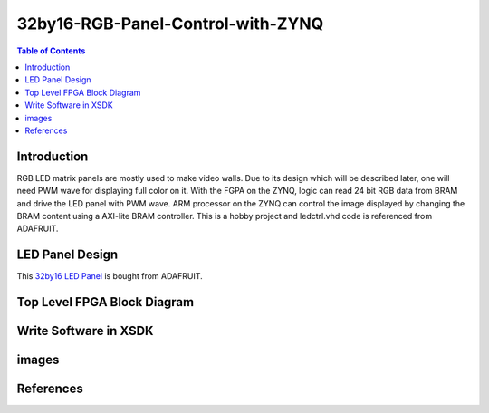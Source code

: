 ********************************************************
32by16-RGB-Panel-Control-with-ZYNQ
********************************************************
.. contents:: Table of Contents
   :depth: 2

Introduction 
=======================
RGB LED matrix panels are mostly used to make video walls. Due to its design which will be described later, one will need PWM wave for displaying full color on it. With the FGPA on the ZYNQ, logic can read 24 bit RGB data from BRAM and drive the LED panel with PWM wave. ARM processor on the ZYNQ can control the image displayed by changing the BRAM content using a AXI-lite BRAM controller. This is a hobby project and ledctrl.vhd code is referenced from ADAFRUIT.

LED Panel Design
=======================
This `32by16 LED Panel <https://learn.adafruit.com/32x16-32x32-rgb-led-matrix/powering/>`_ is bought from ADAFRUIT. 

Top Level FPGA Block Diagram
================================
.. image:: https://github.com/bwang40/32by16-RGB-Panel-Control-with-ZYNQ/blob/master/images/blockdiagram.PNG
   :scale: 25

Write Software in XSDK
================================

images
=======================
   
.. image:: https://github.com/bwang40/32by16-RGB-Panel-Control-with-ZYNQ/blob/master/images/Rainbow-Whale-Logo.jpg
   :scale: 25
   
.. image:: https://github.com/bwang40/32by16-RGB-Panel-Control-with-ZYNQ/blob/master/images/IMG_4739.JPG
   :scale: 25

.. image:: https://github.com/bwang40/32by16-RGB-Panel-Control-with-ZYNQ/blob/master/images/IMG_4738.JPGG
   :scale: 25

.. image:: https://github.com/bwang40/32by16-RGB-Panel-Control-with-ZYNQ/blob/master/images/IMG_4737.JPG
   :scale: 25

.. image:: https://github.com/bwang40/32by16-RGB-Panel-Control-with-ZYNQ/blob/master/images/51518311165__E548FD17-28B7-4724-BA46-617B42833E0A.JPG
   :scale: 25



References
=======================
